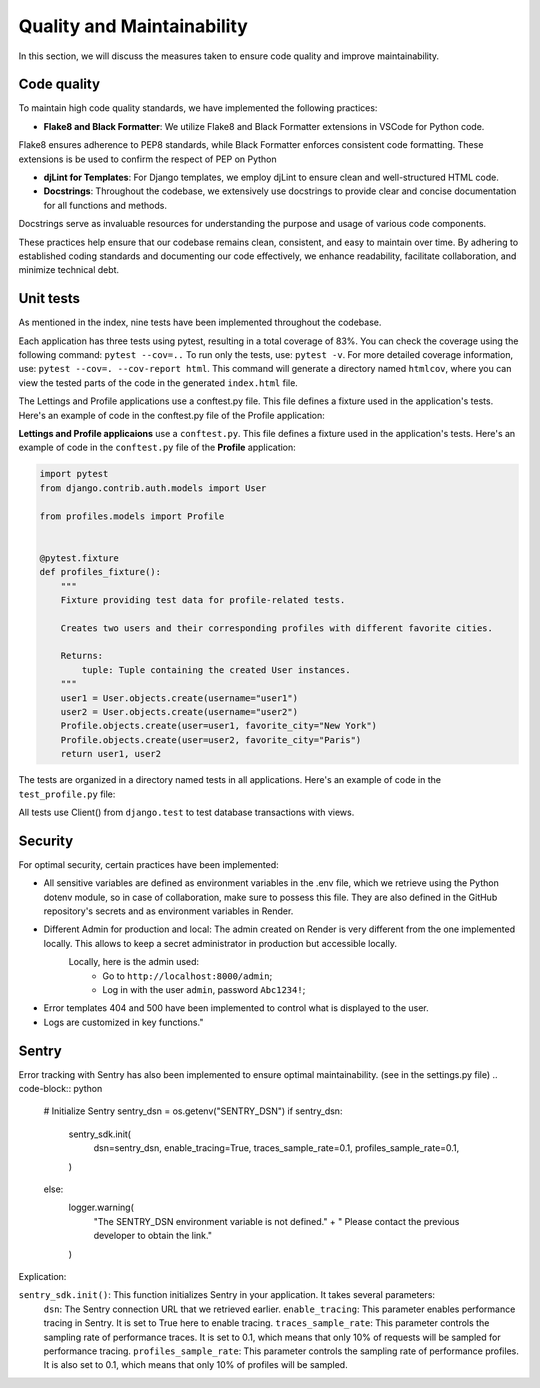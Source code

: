 Quality and Maintainability
===========================

In this section, we will discuss the measures taken to ensure code quality and improve maintainability. 

Code quality
------------

To maintain high code quality standards, we have implemented the following practices:

- **Flake8 and Black Formatter**: We utilize Flake8 and Black Formatter extensions in VSCode for Python code. 
Flake8 ensures adherence to PEP8 standards, while Black Formatter enforces consistent code formatting.
These extensions is be used to confirm the respect of PEP on Python

- **djLint for Templates**: For Django templates, we employ djLint to ensure clean and well-structured HTML code.

- **Docstrings**: Throughout the codebase, we extensively use docstrings to provide clear and concise documentation for all functions and methods. 
Docstrings serve as invaluable resources for understanding the purpose and usage of various code components.

These practices help ensure that our codebase remains clean, consistent, and easy to maintain over time. 
By adhering to established coding standards and documenting our code effectively, we enhance readability, facilitate collaboration, and minimize technical debt.

Unit tests
----------

As mentioned in the index, nine tests have been implemented throughout the codebase.

Each application has three tests using pytest, resulting in a total coverage of 83%. 
You can check the coverage using the following command: ``pytest --cov=..``
To run only the tests, use: ``pytest -v``. For more detailed coverage information, use: ``pytest --cov=. --cov-report html``.
This command will generate a directory named ``htmlcov``, where you can view the tested parts of the code in the generated ``index.html`` file.

The Lettings and Profile applications use a conftest.py file. This file defines a fixture used in the application's tests. Here's an example of code in the conftest.py file of the Profile application:

**Lettings and Profile applicaions** use a ``conftest.py``. This file defines a fixture used in the application's tests.
Here's an example of code in the ``conftest.py`` file of the **Profile** application:

.. code-block:: python

    import pytest
    from django.contrib.auth.models import User

    from profiles.models import Profile


    @pytest.fixture
    def profiles_fixture():
        """
        Fixture providing test data for profile-related tests.

        Creates two users and their corresponding profiles with different favorite cities.

        Returns:
            tuple: Tuple containing the created User instances.
        """
        user1 = User.objects.create(username="user1")
        user2 = User.objects.create(username="user2")
        Profile.objects.create(user=user1, favorite_city="New York")
        Profile.objects.create(user=user2, favorite_city="Paris")
        return user1, user2

The tests are organized in a directory named tests in all applications. 
Here's an example of code in the ``test_profile.py`` file:

.. code-block:: python
    @pytest.mark.django_db
    def test_profiles_index_view(profiles_fixture):
        """
        Test the profiles index view.

        Args:
            client: Django test client.
            profiles_fixture: Fixture providing test data.
        """
        user1, user2 = profiles_fixture
        client = Client()
        url = reverse("profiles:profiles_index")
        response = client.get(url)
        assert response.status_code == 200
        assertTemplateUsed(response, "profiles/index.html")

All tests use Client() from ``django.test`` to test database transactions with views.

Security
--------
For optimal security, certain practices have been implemented:

- All sensitive variables are defined as environment variables in the .env file, which we retrieve using the Python dotenv module, so in case of collaboration, make sure to possess this file. They are also defined in the GitHub repository's secrets and as environment variables in Render.

- Different Admin for production and local: The admin created on Render is very different from the one implemented locally. This allows to keep a secret administrator in production but accessible locally.
    Locally, here is the admin used:
        - Go to ``http://localhost:8000/admin``;
        - Log in with the user ``admin``, password ``Abc1234!``;

- Error templates 404 and 500 have been implemented to control what is displayed to the user.

- Logs are customized in key functions."

Sentry
------

Error tracking with Sentry has also been implemented to ensure optimal maintainability. (see in the settings.py file)
.. code-block:: python
    # Initialize Sentry
    sentry_dsn = os.getenv("SENTRY_DSN")
    if sentry_dsn:
        sentry_sdk.init(
            dsn=sentry_dsn,
            enable_tracing=True,
            traces_sample_rate=0.1,
            profiles_sample_rate=0.1,
        )
    else:
        logger.warning(
            "The SENTRY_DSN environment variable is not defined."
            + " Please contact the previous developer to obtain the link."
        )

Explication:

``sentry_sdk.init()``:  This function initializes Sentry in your application. It takes several parameters:
    ``dsn``: The Sentry connection URL that we retrieved earlier.
    ``enable_tracing``: This parameter enables performance tracing in Sentry. It is set to True here to enable tracing.
    ``traces_sample_rate``: This parameter controls the sampling rate of performance traces. It is set to 0.1, which means that only 10% of requests will be sampled for performance tracing.
    ``profiles_sample_rate``: This parameter controls the sampling rate of performance profiles. It is also set to 0.1, which means that only 10% of profiles will be sampled.
